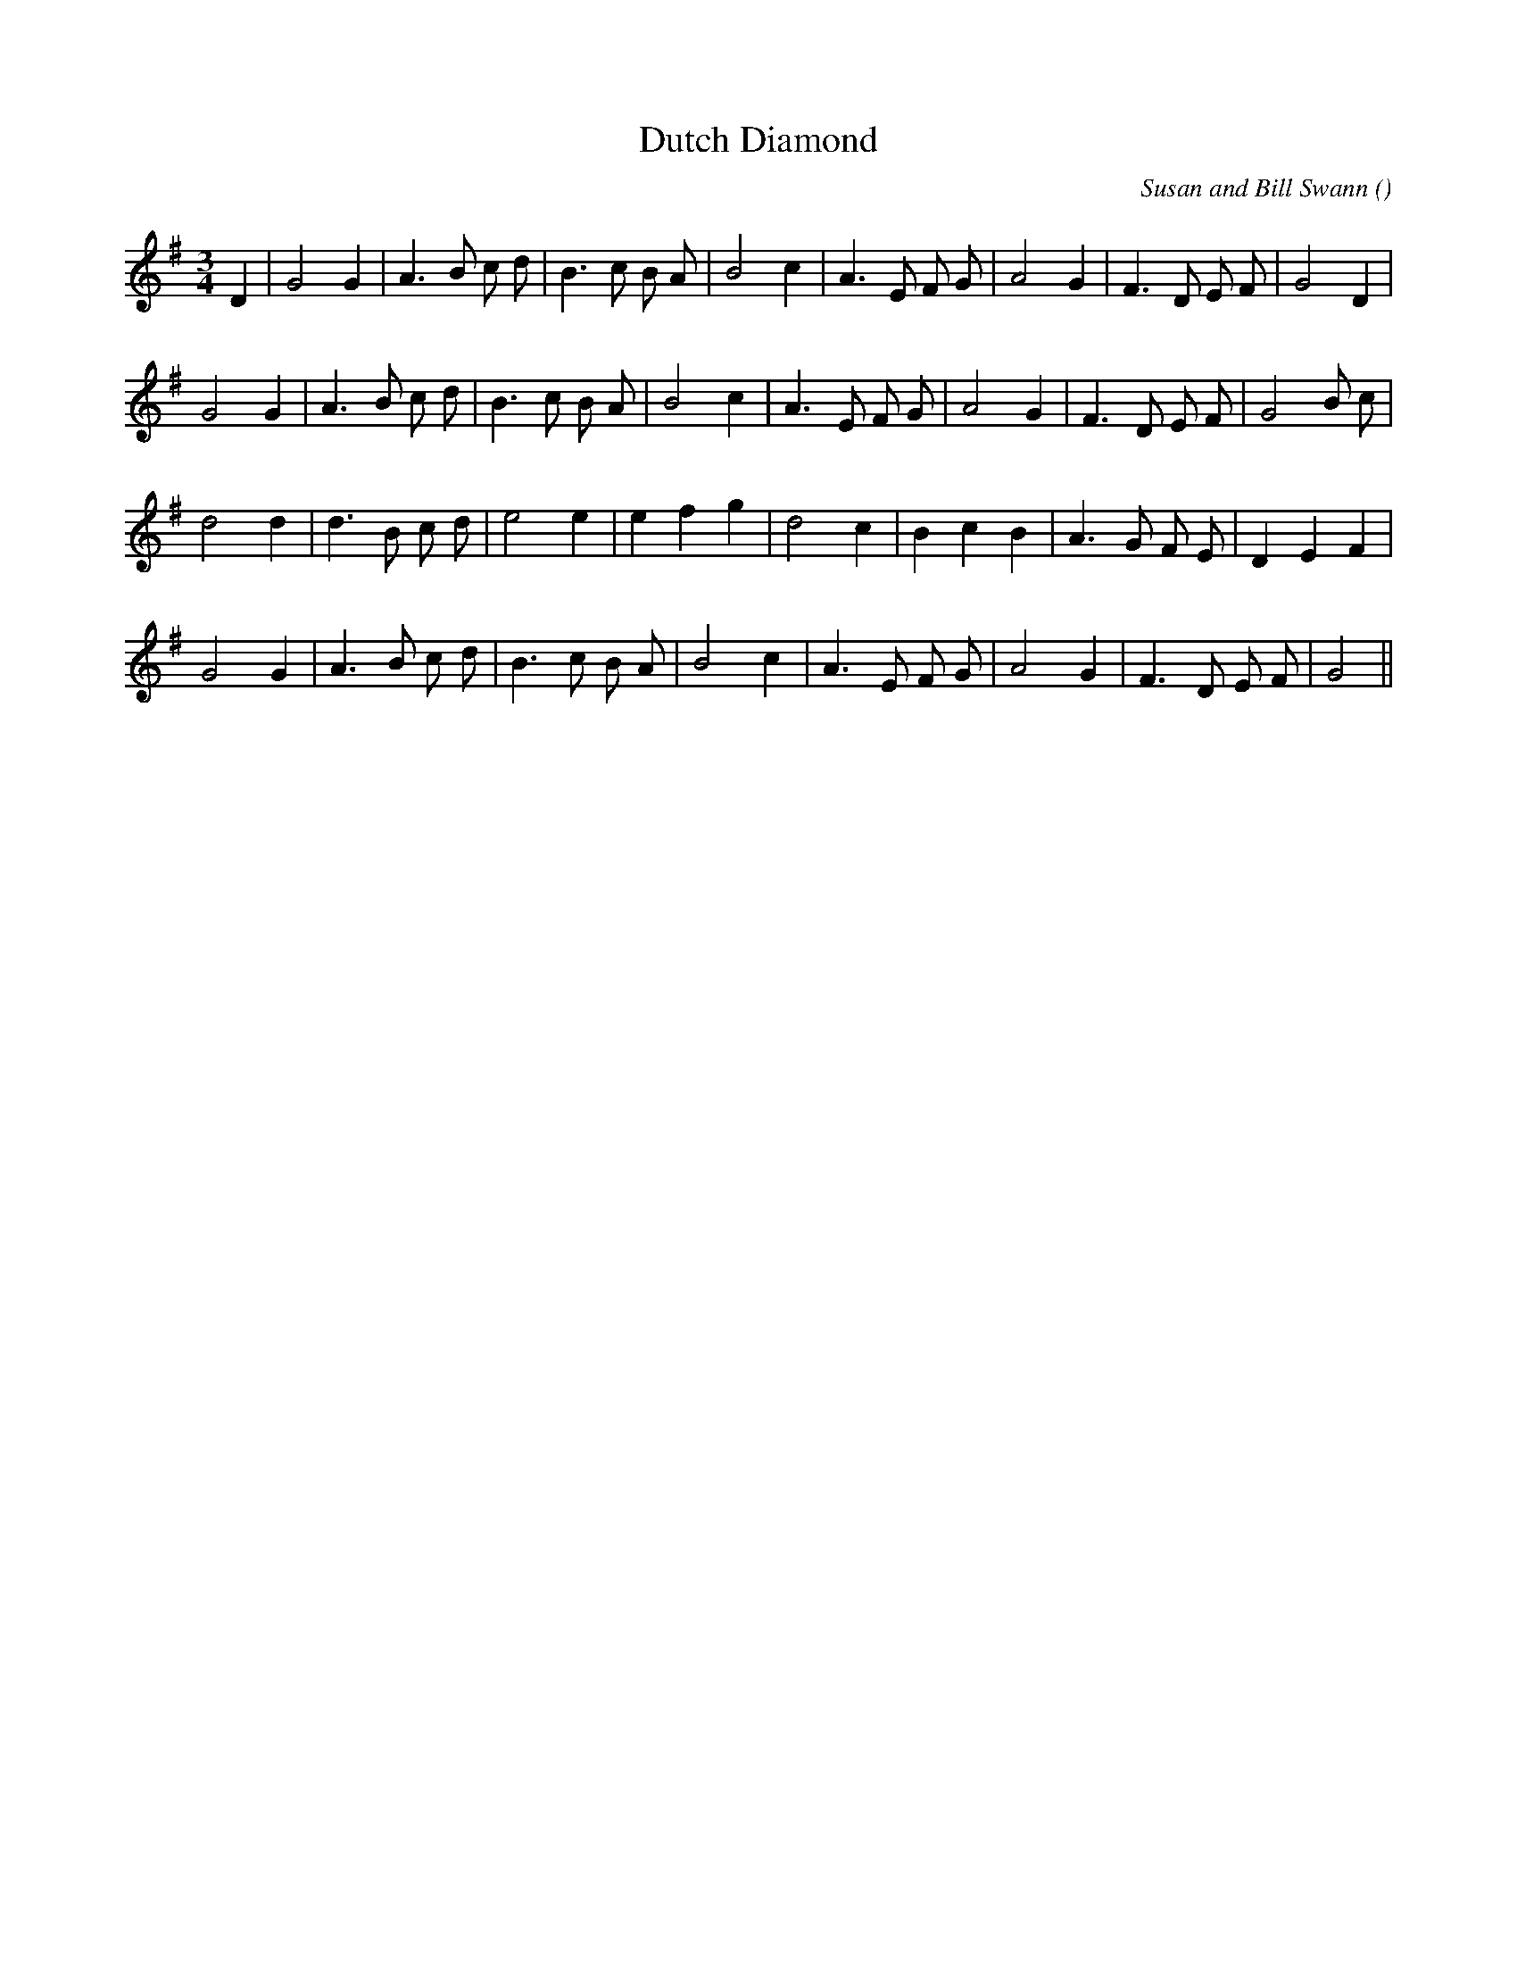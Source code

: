 X:1
T: Dutch Diamond
N:
C:Susan and Bill Swann
S:
A:
O:
R:
M:3/4
K:G
I:speed 150
%W: A1
% voice 1 (1 lines, 25 notes)
K:G
M:3/4
L:1/16
D4 |G8 G4 |A6 B2 c2 d2 |B6 c2 B2 A2 |B8 c4 |A6 E2 F2 G2 |A8 G4 |F6 D2 E2 F2 |G8 D4 |
%W: A2
% voice 1 (1 lines, 25 notes)
G8 G4 |A6 B2 c2 d2 |B6 c2 B2 A2 |B8 c4 |A6 E2 F2 G2 |A8 G4 |F6 D2 E2 F2 |G8 B2 c2 |
%W: B1
% voice 1 (1 lines, 23 notes)
d8 d4 |d6 B2 c2 d2 |e8 e4 |e4 f4 g4 |d8 c4 |B4 c4 B4 |A6 G2 F2 E2 |D4 E4 F4 |
%W: B2
% voice 1 (1 lines, 23 notes)
G8 G4 |A6 B2 c2 d2 |B6 c2 B2 A2 |B8 c4 |A6 E2 F2 G2 |A8 G4 |F6 D2 E2 F2 |G8 ||
